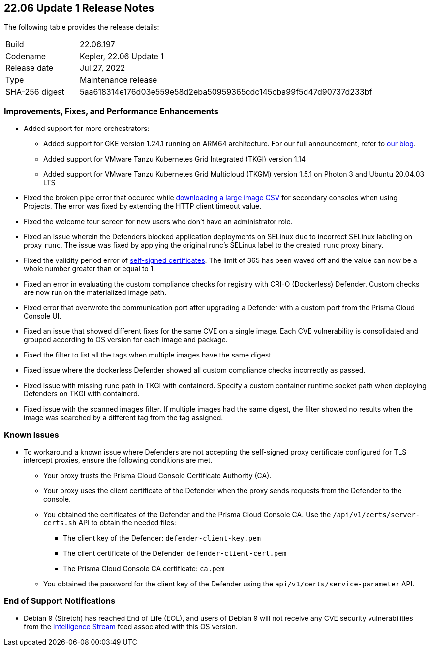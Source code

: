 == 22.06 Update 1 Release Notes

The following table provides the release details:

[cols="1,4"]
|===
|Build
|22.06.197

|Codename
|Kepler, 22.06 Update 1
//Tentative date
|Release date
|Jul 27, 2022

|Type
|Maintenance release

|SHA-256 digest
|5aa618314e176d03e559e58d2eba50959365cdc145cba99f5d47d90737d233bf
|===

// Besides hosting the download on the Palo Alto Networks Customer Support Portal, we also support programmatic download (e.g., curl, wget) of the release directly from our CDN:
//
// LINK

=== Improvements, Fixes, and Performance Enhancements
//GithubIssue PCSUP-issue
* Added support for more orchestrators:
//GH#39581
** Added support for GKE version 1.24.1 running on ARM64 architecture. For our full announcement, refer to https://www.paloaltonetworks.com/blog/prisma-cloud/supports-arm-workloads-on-google-cloud-and-gke[our blog].
//GH#39938
** Added support for VMware Tanzu Kubernetes Grid Integrated (TKGI) version 1.14
//GH#39977
** Added support for VMware Tanzu Kubernetes Grid Multicloud (TKGM) version 1.5.1 on Photon 3 and Ubuntu 20.04.03 LTS
// GH#39791 #PCSUP-10025 On-prem
* Fixed the broken pipe error that occured while https://prisma.pan.dev/api/cloud/cwpp/images#operation/get-images-download[downloading a large image CSV] for secondary consoles when using Projects. The error was fixed by extending the HTTP client timeout value.
// GH#40032 #PCSUP-10097 On-prem only
* Fixed the welcome tour screen for new users who don't have an administrator role.
// GH#39668 #PCSUP-9482
* Fixed an issue wherein the Defenders blocked application deployments on SELinux due to incorrect SELinux labeling on proxy `runc`. The issue was fixed by applying the original runc's SELinux label to the created `runc` proxy binary.
// GH#39821 On-prem only
* Fixed the validity period error of https://docs.paloaltonetworks.com/prisma/prisma-cloud/22-06/prisma-cloud-compute-edition-admin/configure/certificates[self-signed certificates]. The limit of 365 has been waved off and the value can now be a whole number greater than or equal to 1.
// GH#39434 PCSUP-9587 + 1749
* Fixed an error in evaluating the custom compliance checks for registry with CRI-O (Dockerless) Defender. Custom checks are now run on the materialized image path.
// GH#39351 PCSUP-9555
* Fixed error that overwrote the communication port after upgrading a Defender with a custom port from the Prisma Cloud Console UI.
// GH#37579 PCSUP-8519
* Fixed an issue that showed different fixes for the same CVE on a single image. Each CVE vulnerability is consolidated and grouped according to OS version for each image and package.
// GH#38819 PCSUP-9069
* Fixed the filter to list all the tags when multiple images have the same digest.
//GH#39434 PCSUP-9587
* Fixed issue where the dockerless Defender showed all custom compliance checks incorrectly as passed.
//GH#39751 PCSUP-9918 On-prem only
* Fixed issue with missing runc path in TKGI with containerd. Specify a custom container runtime socket path when deploying Defenders on TKGI with containerd.
//GH#38819 PCSUP-9069
* Fixed issue with the scanned images filter. If multiple images had the same digest, the filter showed no results when the image was searched by a different tag from the tag assigned.

=== Known Issues

// GH#39682 PCSUP-9275
* To workaround a known issue where Defenders are not accepting the self-signed proxy certificate configured for TLS intercept proxies, ensure the following conditions are met.
** Your proxy trusts the Prisma Cloud Console Certificate Authority (CA).
** Your proxy uses the client certificate of the Defender when the proxy sends requests from the Defender to the console.
** You obtained the certificates of the Defender and the Prisma Cloud Console CA. Use the `/api/v1/certs/server-certs.sh` API to obtain the needed files: 
*** The client key of the Defender: `defender-client-key.pem`
*** The client certificate of the Defender: `defender-client-cert.pem` 
*** The Prisma Cloud Console CA certificate: `ca.pem`
** You obtained the password for the client key of the Defender using the `api/v1/certs/service-parameter` API.

=== End of Support Notifications

// GH#40122 No PCSUP for this one
* Debian 9 (Stretch) has reached End of Life (EOL), and users of Debian 9 will not receive any CVE security vulnerabilities from the https://docs.paloaltonetworks.com/prisma/prisma-cloud/prisma-cloud-intelligence-stream-notifications/notifications/intelligence-stream-significant-impact[Intelligence Stream] feed associated with this OS version.

